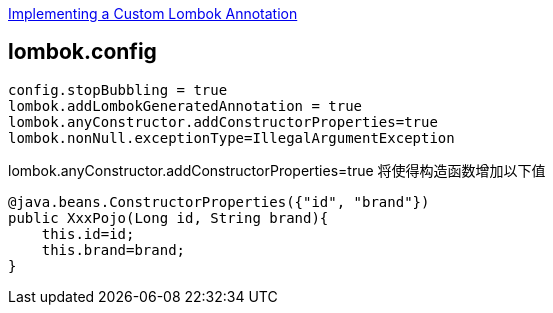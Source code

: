

link:https://www.baeldung.com/lombok-custom-annotation[Implementing a Custom Lombok Annotation]

## lombok.config

[source,properties]
----
config.stopBubbling = true
lombok.addLombokGeneratedAnnotation = true
lombok.anyConstructor.addConstructorProperties=true
lombok.nonNull.exceptionType=IllegalArgumentException
----

lombok.anyConstructor.addConstructorProperties=true 将使得构造函数增加以下值
[source,java]
----
@java.beans.ConstructorProperties({"id", "brand"})
public XxxPojo(Long id, String brand){
    this.id=id;
    this.brand=brand;
}
----

